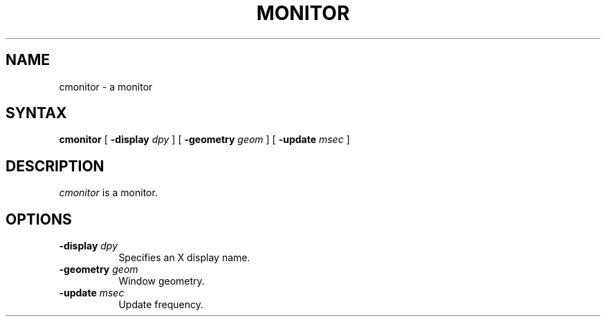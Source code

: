 .TH MONITOR 1 "July 2010"
.SH NAME
cmonitor \- a monitor
.SH SYNTAX
\fBcmonitor \fP 
[ \fB\-display\fP \fIdpy\fP ]
[ \fB\-geometry\fP \fIgeom\fP ]
[ \fB\-update\fP \fImsec\fP ]

.SH DESCRIPTION
\fIcmonitor\fP is a monitor.
.PP
.SH OPTIONS
.PP
.TP 8
.B \-display \fIdpy\fP
Specifies an X display name.
.TP 8
.B \-geometry \fIgeom\fP
Window geometry.
.TP 8
.B \-update \fImsec\fP
Update frequency.

